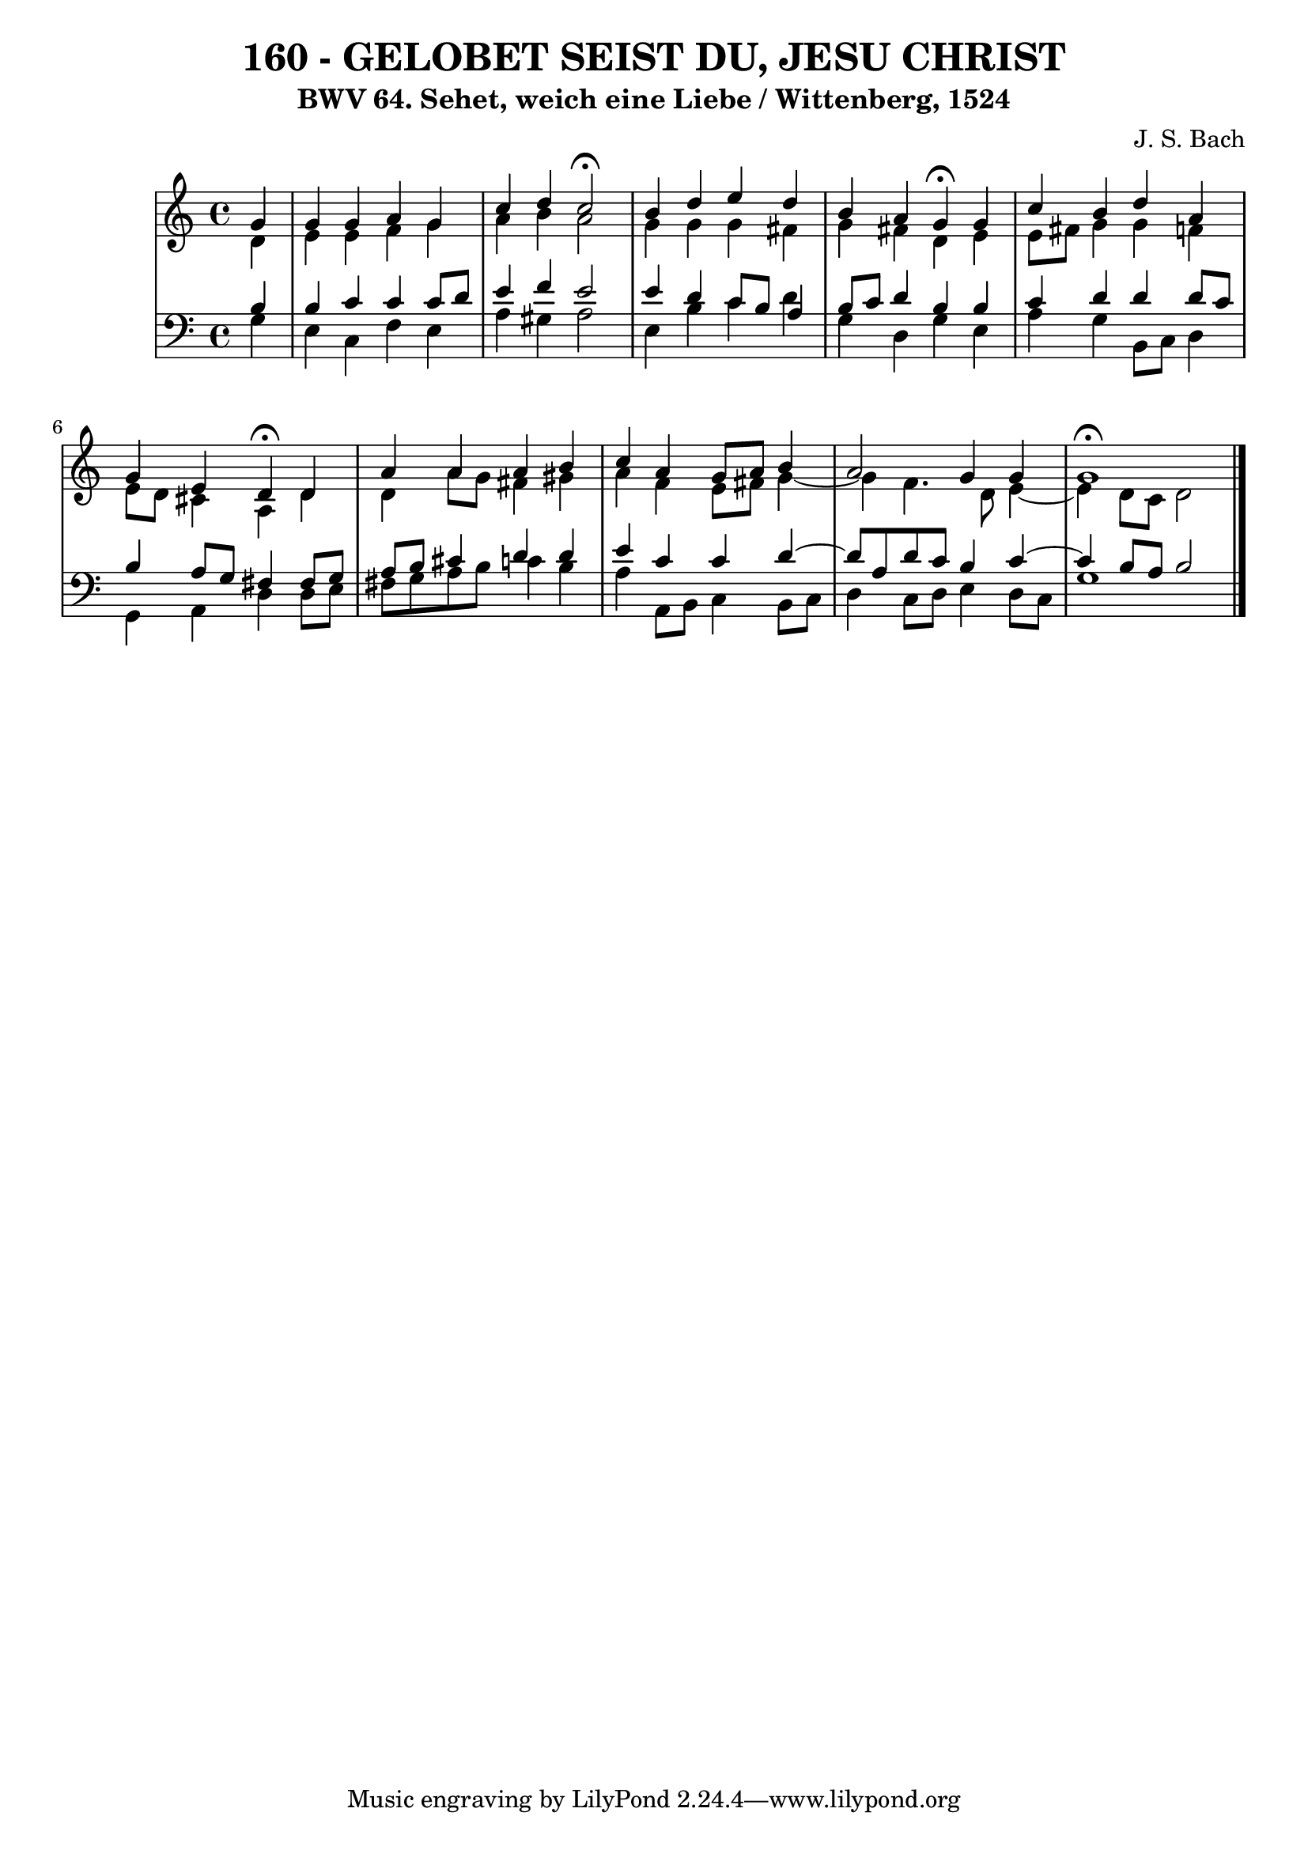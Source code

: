 \version "2.10.33"

\header {
  title = "160 - GELOBET SEIST DU, JESU CHRIST"
  subtitle = "BWV 64. Sehet, weich eine Liebe / Wittenberg, 1524"
  composer = "J. S. Bach"
}


global = {
  \time 4/4
  \key a \minor
}


soprano = \relative c'' {
  \partial 4 g4 
    g4 g4 a4 g4 
  c4 d4 c2 \fermata
  b4 d4 e4 d4 
  b4 a4 g4 \fermata g4 
  c4 b4 d4 a4   %5
  g4 e4 d4 \fermata d4 
  a'4 a4 a4 b4 
  c4 a4 g8 a8 b4 
  a2 g4 g4 
  g1 \fermata  %10
  
}

alto = \relative c' {
  \partial 4 d4 
    e4 e4 f4 g4 
  a4 b4 a2 
  g4 g4 g4 fis4 
  g4 fis4 d4 e4 
  e8 fis8 g4 g4 f4   %5
  e8 d8 cis4 a4 d4 
  d4 a'8 g8 fis4 gis4 
  a4 f4 e8 fis8 g4~ 
  g4 f4. d8 e4~ 
  e4 d8 c8 d2   %10
  
}

tenor = \relative c' {
  \partial 4 b4 
    b4 c4 c4 c8 d8 
  e4 f4 e2 
  e4 d4 c8 b8 a4 
  b8 c8 d4 b4 b4 
  c4 d4 d4 d8 c8   %5
  b4 a8 g8 fis4 fis8 g8 
  a8 b8 cis4 d4 d4 
  e4 c4 c4 d4~ 
  d8 a8 d8 c8 b4 c4~ 
  c4 b8 a8 b2   %10
  
}

baixo = \relative c' {
  \partial 4 g4 
    e4 c4 f4 e4 
  a4 gis4 a2 
  e4 b'4 c4 d4 
  g,4 d4 g4 e4 
  a4 g4 b,8 c8 d4   %5
  g,4 a4 d4 d8 e8 
  fis8 g8 a8 b8 c4 b4 
  a4 a,8 b8 c4 b8 c8 
  d4 c8 d8 e4 d8 c8 
  g'1   %10
  
}

\score {
  <<
    \new StaffGroup <<
      \override StaffGroup.SystemStartBracket #'style = #'line 
      \new Staff {
        <<
          \global
          \new Voice = "soprano" { \voiceOne \soprano }
          \new Voice = "alto" { \voiceTwo \alto }
        >>
      }
      \new Staff {
        <<
          \global
          \clef "bass"
          \new Voice = "tenor" {\voiceOne \tenor }
          \new Voice = "baixo" { \voiceTwo \baixo \bar "|."}
        >>
      }
    >>
  >>
  \layout {}
  \midi {}
}
